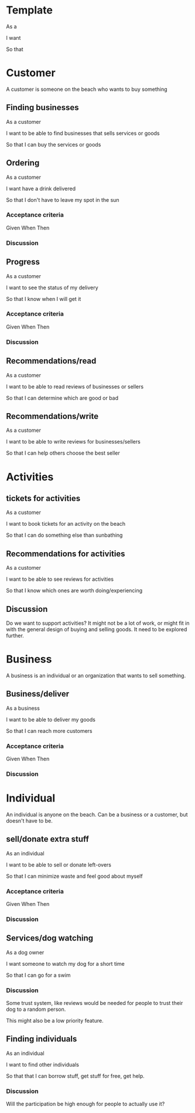 * Template
As a

I want 

So that

* Customer
A customer is someone on the beach who wants to buy something
** Finding businesses
As a customer

I want to be able to find businesses that sells services or goods

So that I can buy the services or goods


** Ordering
As a customer

I want have a drink delivered

So that I don't have to leave my spot in the sun
*** Acceptance criteria
Given 
When
Then
*** Discussion
** Progress
As a customer

I want to see the status of my delivery

So that I know when I will get it
*** Acceptance criteria
Given
When
Then
*** Discussion

** Recommendations/read
As a customer

I want to be able to read reviews of businesses or sellers

So that I can determine which are good or bad
** Recommendations/write
As a customer

I want to be able to write reviews for businesses/sellers

So that I can help others choose the best seller

* Activities
** tickets for activities
As a customer

I want to book tickets for an activity on the beach

So that I can do something else than sunbathing

** Recommendations for activities
As a customer

I want to be able to see reviews for activities

So that I know which ones are worth doing/experiencing

** Discussion
Do we want to support activities?
It might not be a lot of work, or might fit in with the general
design of buying and selling goods.
It need to be explored further.

* Business
A business is an individual or an organization that wants to sell something.
** Business/deliver
As a business

I want to be able to deliver my goods

So that I can reach more customers
*** Acceptance criteria
Given
When
Then
*** Discussion
* Individual
An individual is anyone on the beach. Can be a business or a
customer, but doesn't have to be.
** sell/donate extra stuff 
As an individual

I want to be able to sell or donate left-overs

So that I can minimize waste and feel good about myself
*** Acceptance criteria
Given
When
Then
*** Discussion
** Services/dog watching
As a dog owner

I want someone to watch my dog for a short time

So that I can go for a swim
*** Discussion
Some trust system, like reviews would be needed for people to trust
their dog to a random person.

This might also be a low priority feature.
** Finding individuals
As an individual

I want to find other individuals

So that that I can borrow stuff, get stuff for free, get help.

*** Discussion
Will the participation be high enough for people to actually use it?
